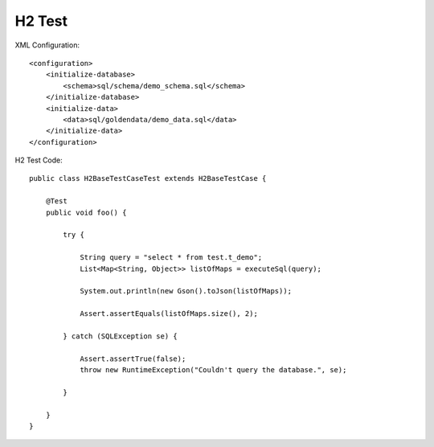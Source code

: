 H2 Test
-------

XML Configuration:

::

    <configuration>
        <initialize-database>
            <schema>sql/schema/demo_schema.sql</schema>
        </initialize-database>
        <initialize-data>
            <data>sql/goldendata/demo_data.sql</data>
        </initialize-data>
    </configuration>

H2 Test Code:

::

    public class H2BaseTestCaseTest extends H2BaseTestCase {

        @Test
        public void foo() {

            try {

                String query = "select * from test.t_demo";
                List<Map<String, Object>> listOfMaps = executeSql(query);

                System.out.println(new Gson().toJson(listOfMaps));

                Assert.assertEquals(listOfMaps.size(), 2);

            } catch (SQLException se) {

                Assert.assertTrue(false);
                throw new RuntimeException("Couldn't query the database.", se);

            }

        }
    }
